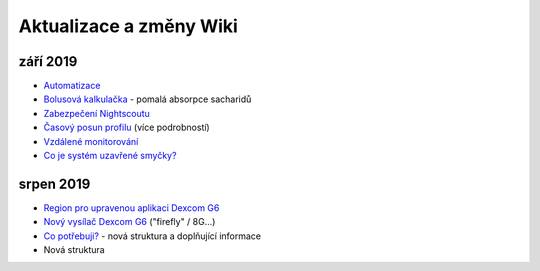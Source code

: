 Aktualizace a změny Wiki
**********************
září 2019
===============
* `Automatizace <../Usage/Automation.html>`_
* `Bolusová kalkulačka <../Getting-Started/Screenshots.html#slow-carb-absorption>`_ - pomalá absorpce sacharidů
* `Zabezpečení Nightscoutu <../Installing-AndroidAPS/Nightscout.html#security-considerations>`_
* `Časový posun profilu <../Usage/Profiles.html#timeshift>`_ (více podrobností)
* `Vzdálené monitorování <./Children/Children.html>`_
* `Co je systém uzavřené smyčky? <../Getting-Started/ClosedLoop.html>`_

srpen 2019
===========
* `Region pro upravenou aplikaci Dexcom G6 <../Hardware/DexcomG6.html#if-using-g6-with-patched-dexcom-app>`_
* `Nový vysílač Dexcom G6 <../Configuration/xdrip.html#connect-g6-transmitter-for-the-first-time>`_ ("firefly" / 8G...)
* `Co potřebuji? <../index.html#what-do-i-need>`_ - nová struktura a doplňující informace
* Nová struktura
